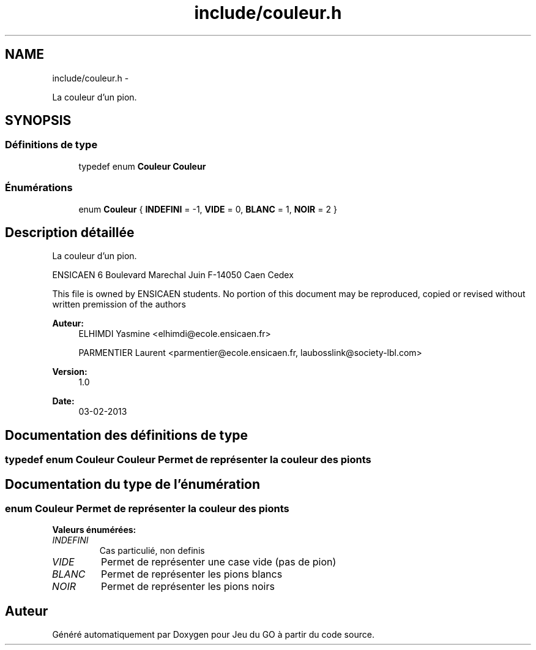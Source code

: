.TH "include/couleur.h" 3 "Mercredi Février 19 2014" "Jeu du GO" \" -*- nroff -*-
.ad l
.nh
.SH NAME
include/couleur.h \- 
.PP
La couleur d'un pion\&.  

.SH SYNOPSIS
.br
.PP
.SS "Définitions de type"

.in +1c
.ti -1c
.RI "typedef enum \fBCouleur\fP \fBCouleur\fP"
.br
.in -1c
.SS "Énumérations"

.in +1c
.ti -1c
.RI "enum \fBCouleur\fP { \fBINDEFINI\fP = -1, \fBVIDE\fP = 0, \fBBLANC\fP = 1, \fBNOIR\fP = 2 }"
.br
.in -1c
.SH "Description détaillée"
.PP 
La couleur d'un pion\&. 

ENSICAEN 6 Boulevard Marechal Juin F-14050 Caen Cedex
.PP
This file is owned by ENSICAEN students\&. No portion of this document may be reproduced, copied or revised without written premission of the authors 
.PP
\fBAuteur:\fP
.RS 4
ELHIMDI Yasmine <elhimdi@ecole.ensicaen.fr> 
.PP
PARMENTIER Laurent <parmentier@ecole.ensicaen.fr, laubosslink@society-lbl.com> 
.RE
.PP
\fBVersion:\fP
.RS 4
1\&.0 
.RE
.PP
\fBDate:\fP
.RS 4
03-02-2013 
.RE
.PP

.SH "Documentation des définitions de type"
.PP 
.SS "typedef enum \fBCouleur\fP  \fBCouleur\fP"Permet de représenter la couleur des pionts 
.SH "Documentation du type de l'énumération"
.PP 
.SS "enum \fBCouleur\fP"Permet de représenter la couleur des pionts 
.PP
\fBValeurs énumérées: \fP
.in +1c
.TP
\fB\fIINDEFINI \fP\fP
Cas particulié, non definis 
.TP
\fB\fIVIDE \fP\fP
Permet de représenter une case vide (pas de pion) 
.TP
\fB\fIBLANC \fP\fP
Permet de représenter les pions blancs 
.TP
\fB\fINOIR \fP\fP
Permet de représenter les pions noirs 
.SH "Auteur"
.PP 
Généré automatiquement par Doxygen pour Jeu du GO à partir du code source\&.
